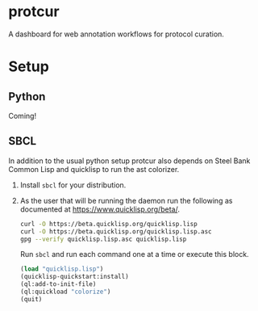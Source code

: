 * protcur
  A dashboard for web annotation workflows for protocol curation.
* Setup
** Python
   Coming!
** SBCL
   In addition to the usual python setup protcur also depends on
   Steel Bank Common Lisp and quicklisp to run the ast colorizer.
   1. Install =sbcl= for your distribution.
   2. As the user that will be running the daemon run the following
      as documented at https://www.quicklisp.org/beta/.
      #+BEGIN_SRC bash
        curl -O https://beta.quicklisp.org/quicklisp.lisp
        curl -O https://beta.quicklisp.org/quicklisp.lisp.asc
        gpg --verify quicklisp.lisp.asc quicklisp.lisp
      #+END_SRC
      Run =sbcl= and run each command one at a time or execute this block.
      #+BEGIN_SRC lisp
        (load "quicklisp.lisp")
        (quicklisp-quickstart:install)
        (ql:add-to-init-file)
        (ql:quickload "colorize")
        (quit)
      #+END_SRC
